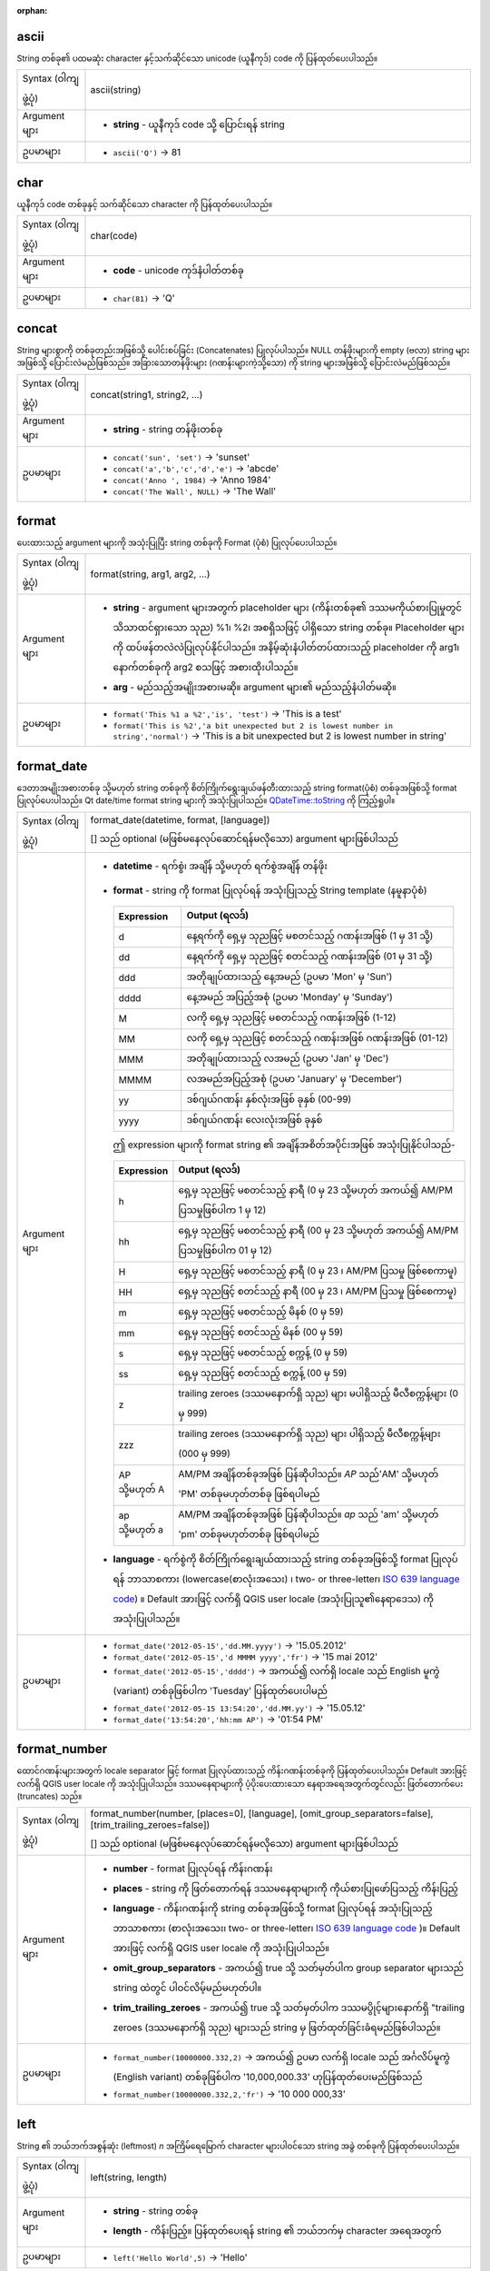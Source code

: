 :orphan:

.. DO NOT EDIT THIS FILE DIRECTLY. It is generated automatically by
   populate_expressions_list.py in the scripts folder.
   Changes should be made in the function help files
   in the resources/function_help/json/ folder in the
   qgis/QGIS repository.

.. _expression_function_String_ascii:

ascii
......

String တစ်ခု၏ ပထမဆုံး character နှင့်သက်ဆိုင်သော unicode (ယူနီကုဒ်) code ကို ပြန်ထုတ်ပေးပါသည်။

.. list-table::
   :widths: 15 85

   * - Syntax (ဝါကျဖွဲ့ပုံ)
     - ascii(string)
   * - Argument များ
     - * **string** - ယူနီကုဒ် code သို့ ပြောင်းရန် string
   * - ဥပမာများ
     - * ``ascii('Q')`` → 81


.. end_ascii_section

.. _expression_function_String_char:

char
.....

ယူနီကုဒ် code တစ်ခုနှင့် သက်ဆိုင်သော character ကို ပြန်ထုတ်ပေးပါသည်။

.. list-table::
   :widths: 15 85

   * - Syntax (ဝါကျဖွဲ့ပုံ)
     - char(code)
   * - Argument များ
     - * **code** - unicode ကုဒ်နံပါတ်တစ်ခု
   * - ဥပမာများ
     - * ``char(81)`` → 'Q'


.. end_char_section

.. _expression_function_String_concat:

concat
.......

String များစွာကို တစ်ခုတည်းအဖြစ်သို့ ပေါင်းစပ်ခြင်း (Concatenates) ပြုလုပ်ပါသည်။ NULL တန်ဖိုးများကို empty (ဗလာ) string များအဖြစ်သို့ ပြောင်းလဲမည်ဖြစ်သည်။ အခြားသောတန်ဖိုးများ (ဂဏန်းများကဲ့သို့သော) ကို string များအဖြစ်သို့ ပြောင်းလဲမည်ဖြစ်သည်။

.. list-table::
   :widths: 15 85

   * - Syntax (ဝါကျဖွဲ့ပုံ)
     - concat(string1, string2, ...)
   * - Argument များ
     - * **string** - string တန်ဖိုးတစ်ခု
   * - ဥပမာများ
     - * ``concat('sun', 'set')`` → 'sunset'
       * ``concat('a','b','c','d','e')`` → 'abcde'
       * ``concat('Anno ', 1984)`` → 'Anno 1984'
       * ``concat('The Wall', NULL)`` → 'The Wall'

.. end_concat_section

.. _expression_function_String_format:

format
.......

ပေးထားသည့် argument များကို အသုံးပြုပြီး string တစ်ခုကို Format (ပုံစံ) ပြုလုပ်ပေးပါသည်။

.. list-table::
   :widths: 15 85

   * - Syntax (ဝါကျဖွဲ့ပုံ)
     - format(string, arg1, arg2, ...)
   * - Argument များ
     - * **string** - argument များအတွက် placeholder များ (ကိန်းတစ်ခု၏ ဒဿမကိုယ်စားပြုမှုတွင် သိသာထင်ရှားသော သုည) %1၊ %2၊ အစရှိသဖြင့် ပါရှိသော string တစ်ခု။ Placeholder များကို ထပ်ဖန်တလဲလဲပြုလုပ်နိုင်ပါသည်။ အနိမ့်ဆုံးနံပါတ်တပ်ထားသည့် placeholder ကို arg1၊ နောက်တစ်ခုကို arg2 စသဖြင့် အစားထိုးပါသည်။
       * **arg** - မည်သည့်အမျိုးအစားမဆို။ argument များ၏ မည်သည့်နံပါတ်မဆို။
   * - ဥပမာများ
     - * ``format('This %1 a %2','is', 'test')`` → 'This is a test'
       * ``format('This is %2','a bit unexpected but 2 is lowest number in string','normal')`` → 'This is a bit unexpected but 2 is lowest number in string'
       

.. end_format_section

.. _expression_function_String_format_date:

format_date
............

ဒေတာအမျိုးအစားတစ်ခု သို့မဟုတ် string တစ်ခုကို စိတ်ကြိုက်ရွေးချယ်ဖန်တီးထားသည့် string format(ပုံစံ) တစ်ခုအဖြစ်သို့ format ပြုလုပ်ပေးပါသည်။ Qt date/time format string များကို အသုံးပြုပါသည်။ `QDateTime::toString <https://doc.qt.io/qt-5/qdatetime.html#toString>`_ ကို ကြည့်ရှုပါ။

.. list-table::
   :widths: 15 85

   * - Syntax (ဝါကျဖွဲ့ပုံ)
     - format_date(datetime, format, [language])

       [] သည် optional (မဖြစ်မနေလုပ်ဆောင်ရန်မလိုသော) argument များဖြစ်ပါသည်
   * - Argument များ
     - * **datetime** - ရက်စွဲ၊ အချိန် သို့မဟုတ် ရက်စွဲအချိန် တန်ဖိုး
       * **format** - string ကို format ပြုလုပ်ရန် အသုံးပြုသည့် String template (နမူနာပုံစံ)

         .. csv-table::
            :header-rows: 1
            :widths: 20, 80

            "Expression", "Output (ရလဒ်)" 
            "d", "နေ့ရက်ကို ရှေ့မှ သုညဖြင့် မစတင်သည့် ဂဏန်းအဖြစ် (1 မှ 31 သို့)"
            "dd", "နေ့ရက်ကို ရှေ့မှ သုညဖြင့် စတင်သည့် ဂဏန်းအဖြစ် (01 မှ 31 သို့)"            
            "ddd", "အတိုချုပ်ထားသည့် နေ့အမည် (ဥပမာ 'Mon' မှ 'Sun')"
            "dddd", "နေ့အမည် အပြည့်အစုံ (ဥပမာ 'Monday' မှ 'Sunday')"
            "M", "လကို ရှေ့မှ သုညဖြင့် မစတင်သည့် ဂဏန်းအဖြစ် (1-12)"
            "MM", "လကို ရှေ့မှ သုညဖြင့် စတင်သည့် ဂဏန်းအဖြစ် ဂဏန်းအဖြစ် (01-12)"
            "MMM", "အတိုချုပ်ထားသည့် လအမည် (ဥပမာ 'Jan' မှ 'Dec')"
            "MMMM", "လအမည်အပြည့်အစုံ (ဥပမာ 'January' မှ 'December')"
            "yy", "ဒစ်ဂျယ်ဂဏန်း နှစ်လုံးအဖြစ် ခုနှစ် (00-99)"
            "yyyy", "ဒစ်ဂျယ်ဂဏန်း လေးလုံးအဖြစ် ခုနှစ်"

         ဤ expression များကို format string ၏ အချိန်အစိတ်အပိုင်းအဖြစ် အသုံးပြုနိုင်ပါသည်-
         

         .. csv-table::
            :header-rows: 1
            :widths: 20, 120

            "Expression", "Output (ရလဒ်)" 
            "h", "ရှေ့မှ သုညဖြင့် မစတင်သည့် နာရီ (0 မှ 23 သို့မဟုတ် အကယ်၍ AM/PM ပြသမှုဖြစ်ပါက 1 မှ 12)"
            "hh", "ရှေ့မှ သုညဖြင့် မစတင်သည့် နာရီ (00 မှ 23 သို့မဟုတ် အကယ်၍ AM/PM ပြသမှုဖြစ်ပါက 01 မှ 12)"
            "H", "ရှေ့မှ သုညဖြင့် မစတင်သည့် နာရီ (0 မှ 23 ၊ AM/PM ပြသမှု ဖြစ်စေကာမူ)"
            "HH", "ရှေ့မှ သုညဖြင့် စတင်သည့် နာရီ (00 မှ 23 ၊ AM/PM ပြသမှု ဖြစ်စေကာမူ)"
            "m", "ရှေ့မှ သုညဖြင့် မစတင်သည့် မိနစ် (0 မှ 59)"
            "mm", "ရှေ့မှ သုညဖြင့် စတင်သည့် မိနစ် (00 မှ 59)"
            "s", "ရှေ့မှ သုညဖြင့် မစတင်သည့် စက္ကန့် (0 မှ 59)"
            "ss", "ရှေ့မှ သုညဖြင့် စတင်သည့် စက္ကန့် (00 မှ 59)"           
            "z", "trailing zeroes (ဒဿမနောက်ရှိ သုည) များ မပါရှိသည့် မီလီစက္ကန့်များ (0 မှ 999)"
            "zzz", "trailing zeroes (ဒဿမနောက်ရှိ သုည) များ ပါရှိသည့် မီလီစက္ကန့်များ (000 မှ 999)"
            "AP သို့မဟုတ် A", "AM/PM အချိန်တစ်ခုအဖြစ် ပြန်ဆိုပါသည်။ *AP* သည်'AM' သို့မဟုတ် 'PM' တစ်ခုမဟုတ်တစ်ခု ဖြစ်ရပါမည်"
            "ap သို့မဟုတ် a", "AM/PM အချိန်တစ်ခုအဖြစ် ပြန်ဆိုပါသည်။ *ap* သည် 'am' သို့မဟုတ် 'pm' တစ်ခုမဟုတ်တစ်ခု ဖြစ်ရပါမည်"

       * **language** - ရက်စွဲကို စိတ်ကြိုက်ရွေးချယ်ထားသည့် string တစ်ခုအဖြစ်သို့ format ပြုလုပ်ရန် ဘာသာစကား (lowercase(စာလုံးအသေး) ၊ two- or three-letter၊ `ISO 639 language code <https://en.wikipedia.org/wiki/List_of_ISO_639-1_codes>`_) ။ Default အားဖြင့် လက်ရှိ QGIS user locale (အသုံးပြုသူ၏နေရာဒေသ) ကို အသုံးပြုပါသည်။
   * - ဥပမာများ
     - * ``format_date('2012-05-15','dd.MM.yyyy')`` → '15.05.2012'
       * ``format_date('2012-05-15','d MMMM yyyy','fr')`` → '15 mai 2012'
       * ``format_date('2012-05-15','dddd')`` → အကယ်၍ လက်ရှိ locale သည် English မူကွဲ (variant) တစ်ခုဖြစ်ပါက 'Tuesday' ပြန်ထုတ်ပေးပါမည်
       * ``format_date('2012-05-15 13:54:20','dd.MM.yy')`` → '15.05.12'
       * ``format_date('13:54:20','hh:mm AP')`` → '01:54 PM'


.. end_format_date_section

.. _expression_function_String_format_number:

format_number
..............

ထောင်ဂဏန်းများအတွက် locale separator ဖြင့် format ပြုလုပ်ထားသည့် ကိန်းဂဏန်းတစ်ခုကို ပြန်ထုတ်ပေးပါသည်။ Default အားဖြင့် လက်ရှိ QGIS user locale ကို အသုံးပြုပါသည်။ ဒဿမနေရာများကို ပံ့ပိုးပေးထားသော နေရာအရေအတွက်တွင်လည်း ဖြတ်တောက်ပေး (truncates) သည်။

.. list-table::
   :widths: 15 85

   * - Syntax (ဝါကျဖွဲ့ပုံ)
     - format_number(number, [places=0], [language], [omit_group_separators=false], [trim_trailing_zeroes=false])

       [] သည် optional (မဖြစ်မနေလုပ်ဆောင်ရန်မလိုသော) argument များဖြစ်ပါသည်
   * - Argument များ
     - * **number** - format ပြုလုပ်ရန် ကိန်းဂဏန်း
       * **places** - string ကို ဖြတ်တောက်ရန် ဒဿမနေရာများကို ကိုယ်စားပြုဖော်ပြသည့် ကိန်းပြည့်
       * **language** - ကိန်းဂဏန်းကို string တစ်ခုအဖြစ်သို့ format ပြုလုပ်ရန် အသုံးပြုသည့် ဘာသာစကား (စာလုံးအသေး၊ two- or three-letter၊ `ISO 639 language code <https://en.wikipedia.org/wiki/List_of_ISO_639-1_codes>`_ )။ Default အားဖြင့် လက်ရှိ QGIS user locale ကို အသုံးပြုပါသည်။
       * **omit_group_separators** - အကယ်၍ true သို့ သတ်မှတ်ပါက group separator များသည် string ထဲတွင် ပါဝင်လိမ့်မည်မဟုတ်ပါ။
       * **trim_trailing_zeroes** - အကယ်၍ true သို့ သတ်မှတ်ပါက ဒဿမပွိုင့်များနောက်ရှိ "trailing zeroes (ဒဿမနောက်ရှိ သုည) များသည် string မှ ဖြတ်ထုတ်ခြင်းခံရမည်ဖြစ်ပါသည်။
   * - ဥပမာများ
     - * ``format_number(10000000.332,2)`` → အကယ်၍ ဥပမာ လက်ရှိ locale သည် အင်္ဂလိပ်မူကွဲ (English variant) တစ်ခုဖြစ်ပါက '10,000,000.33' ဟုပြန်ထုတ်ပေးမည်ဖြစ်သည်
       * ``format_number(10000000.332,2,'fr')`` → '10 000 000,33'


.. end_format_number_section

.. _expression_function_String_left:

left
.....

String ၏ ဘယ်ဘက်အစွန်ဆုံး (leftmost) *n* အကြိမ်ရေမြောက် character များပါဝင်သော string အခွဲ တစ်ခုကို ပြန်ထုတ်ပေးပါသည်။

.. list-table::
   :widths: 15 85

   * - Syntax (ဝါကျဖွဲ့ပုံ)
     - left(string, length)
   * - Argument များ
     - * **string** - string တစ်ခု
       * **length** - ကိန်းပြည့်။ ပြန်ထုတ်ပေးရန် string ၏ ဘယ်ဘက်မှ character အရေအတွက်
   * - ဥပမာများ
     - * ``left('Hello World',5)`` → 'Hello'


.. end_left_section

.. _expression_function_String_length:

length
.......

ဂျီဩမေတြီ linestring တစ်ခု၏ အလျား သို့မဟုတ် string တစ်ခုထဲရှိ character အရေအတွက်ကို ပြန်ထုတ်ပေးပါသည်။ 

**String variant** **(စာသားမူကွဲ)**

String တစ်ခုထဲရှိ character အရေအတွက် ကို ပြန်ထုတ်ပေးပါသည်။ 

.. list-table::
   :widths: 15 85

   * - Syntax (ဝါကျဖွဲ့ပုံ)
     - length(string)
   * - Argument များ
     - * **string** - အလျားကို ရေတွက်ရန် string
   * - ဥပမာများ
     - * ``length('hello')`` → 5


**Geometry variant** **(ဂျီဩမေတြီမူကွဲ)**

ဂျီဩမေတြီ line object တစ်ခု၏ အလျားကို တွက်ချက်ပေးပါသည်။ တွက်ချက်မှုများသည် ဤ ဂျီဩမေတြီ၏ Spatial Reference System (SRS) ထဲတွင် အမြဲတမ်း Planimetrics (Planimetrics သည် ထောင့်များ၊ အကွာအဝေး နှင့် ဧရိယာများ အပါအဝင် ပြင်ညီအတိုင်းအတာများကို လေ့လာခြင်းဖြစ်သည်) ဖြစ်ပြီး ရရှိလာသည့် အလျား၏ ယူနစ်များသည် SRS အတွက် ယူနစ်များနှင့် ကိုက်ညီမည်ဖြစ်ပါသည်။ ၎င်းသည် $length function ဖြင့် ဆောင်ရွက်သည့် တွက်ချက်မှုနှင့် မတူကွဲပြားပါသည်။ အဆိုပါ function သည် project ၏ အီလစ်ဆွိုက် (ellipsoid) နှင့် အကွာအဝေးယူနစ် setting များအပေါ်တွင် အခြေခံပြီး အီလစ်ဆွိုက် (ellipsoid) ဆိုင်ရာ တွက်ချက်မှုကို ဆောင်ရွက်မည်ဖြစ်ပါသည်။

.. list-table::
   :widths: 15 85

   * - Syntax (ဝါကျဖွဲ့ပုံ)
     - length(geometry)
   * - Argument များ
     - * **geometry** - line ဂျီဩမေတြီ object
   * - ဥပမာများ
     - * ``length(geom_from_wkt('LINESTRING(0 0, 4 0)'))`` → 4.0


.. end_length_section

.. _expression_function_String_lower:

lower
......

String တစ်ခုကို စာလုံးအသေးများ (lower case letters) အဖြစ်သို့ ပြောင်းလဲပေးပါသည်။

.. list-table::
   :widths: 15 85

   * - Syntax (ဝါကျဖွဲ့ပုံ)
     - lower(string)
   * - Argument များ
     - * **string** - စာလုံးအသေးများ (lower case letters) သို့ ပြောင်းလဲရန် string 
   * - ဥပမာများ
     - * ``lower('HELLO World')`` → 'hello world'


.. end_lower_section

.. _expression_function_String_lpad:

lpad
.....

အဖြည့် (fill) character တစ်ခုကို အသုံးပြုပြီး သတ်မှတ်ထားသော အကျယ် (width) အတိုင်း ဘယ်ဘက်တွင် ဖြည့်ထား (padded) သော string တစ်ခုကို ပြန်ထုတ်ပေးပါသည်။ အကယ်၍ ရည်မှန်းထားသည့် အကျယ်သည် string ၏ အလျားအောက်ငယ်ပါက string ကို ဖြတ်ထုတ် (truncate) မည်ဖြစ်ပါသည်။

.. list-table::
   :widths: 15 85

   * - Syntax (ဝါကျဖွဲ့ပုံ)
     - lpad(string, width, fill)
   * - Argument များ
     - * **string** - pad (ဖြည့်ခြင်း) ပြုလုပ်ရန် string
       * **width** - string အသစ်၏ အလျား
       * **fill** - ကျန် နေရာလွတ်ကို pad (ဖြည့်ခြင်း) ပြုလုပ်ရန် character
   * - ဥပမာများ
     - * ``lpad('Hello', 10, 'x')`` → 'xxxxxHello'
       * ``lpad('Hello', 3, 'x')`` → 'Hel'


.. end_lpad_section

.. _expression_function_String_ltrim:

ltrim
......

String ၏ အစမှ သတ်မှတ်ထားသော character များ (default အားဖြင့် space တစ်ခု) သာပါဝင်သော အရှည်ဆုံး string ကို ဖယ်ရှားပေးပါသည်။

.. list-table::
   :widths: 15 85

   * - Syntax (ဝါကျဖွဲ့ပုံ)
     - ltrim(string, [characters=' '])

       [] သည် optional (မဖြစ်မနေလုပ်ဆောင်ရန်မလိုသော) argument များဖြစ်ပါသည်
   * - Argument များ
     - * **string** - ဖြတ်ထုတ်ရန် string
       * **characters** - ဖြတ်ထုတ်ရန် character များ
   * - ဥပမာများ
     - * ``ltrim('   hello world  ')`` → 'hello world  '
       * ``ltrim('zzzytest', 'xyz')`` → 'test'


.. end_ltrim_section

.. _expression_function_String_regexp_match:

regexp_match
.............

Unicode string တစ်ခုအတွင်း regular expression တစ်ခုနှင့်ကိုက်ညီမှုရှိသော ပထမဆုံးကိုက်ညီသည့် တည်နေရာကို ပြန်ထုတ်ပေးပါသည်၊ သို့မဟုတ် အကယ်၍ string အခွဲကို ရှာမတွေ့ပါက 0 ကို ပြန်ထုတ်ပေးပါသည်။

.. list-table::
   :widths: 15 85

   * - Syntax (ဝါကျဖွဲ့ပုံ)
     - regexp_match(input_string, regex)
   * - Argument များ
     - * **input_string** - regular expression အတိုင်း စမ်းသပ်ရန် string
       * **regex** - စမ်းသပ်ရန် regular expression ။ Backslash (\) character များသည် double escape ဖြစ်ရမည်ဖြစ်ပါသည်။ (ဥပမာ- white space character တစ်ခုနှင့် ကိုက်ညီရန် "\\\\s" သို့မဟုတ် word boundary (စာလုံးနယ်နိမိတ်) တစ်ခုနှင့် ကိုက်ညီရန်  "\\\\b" )
   * - ဥပမာများ
     - * ``regexp_match('QGIS ROCKS','\\sROCKS')`` → 5
       * ``regexp_match('Budač','udač\\b')`` → 2


.. end_regexp_match_section

.. _expression_function_String_regexp_replace:

regexp_replace
...............

ပံ့ပိုးပေးထားသော regular expression ဖြင့် အစားထိုးထားသည့် string တစ်ခုကို ပြန်ထုတ်ပေးပါသည်။

.. list-table::
   :widths: 15 85

   * - Syntax (ဝါကျဖွဲ့ပုံ)
     - regexp_replace(input_string, regex, replacement)
   * - Argument များ
     - * **input_string** - ကိုက်ညီမှုများကို အစားထိုးရန် string
       * **regex** - အစားထိုးရန် regular expression ။ Backslash (\) character များသည် double escape ဖြစ်ရမည်ဖြစ်ပါသည်။ (ဥပမာ- white space character တစ်ခုနှင့် ကိုက်ညီရန် "\\\\s")
       * **replacement** - ပံ့ပိုးပေးထားသော regular expression ၏ ကိုက်ညီမှုရှိသော မည်သည့် ဖြစ်ပွားမှု (occurrences) များကိုမဆို အစားထိုးမည့် string ။ Captured group (Capturing group များသည် characters များစွာကို single unit တစ်ခုတည်းအဖြစ် ပြုမှုဆက်ဆံရန် နည်းလမ်းဖြစ်ပါသည်) များကို \\\\1 ၊ \\\\2 စသည်တို့ကို အသုံးပြုပြီး replacement string ထဲသို့ ထည့်သွင်းနိုင်ပါသည်။
   * - ဥပမာများ
     - * ``regexp_replace('QGIS SHOULD ROCK','\\sSHOULD\\s',' DOES ')`` → 'QGIS DOES ROCK'
       * ``regexp_replace('ABC123','\\d+','')`` → 'ABC'
       * ``regexp_replace('my name is John','(.*) is (.*)','\\2 is \\1')`` → 'John is my name'


.. end_regexp_replace_section

.. _expression_function_String_regexp_substr:

regexp_substr
..............

ပံ့ပိုးပေးထားသည့် regular expression တစ်ခုနှင့် ကိုက်ညီမှုရှိသော string တစ်ခု၏ တစ်စိတ်တစ်ပိုင်းကို ပြန်ထုတ်ပေးပါသည်။

.. list-table::
   :widths: 15 85

   * - Syntax (ဝါကျဖွဲ့ပုံ)
     - regexp_substr(input_string, regex)
   * - Argument များ
     - * **input_string** - ကိုက်ညီမှုများကိုရှာဖွေရန် string
       * **regex** - ကိုက်ညီမှုအတွက် regular expression ။ Backslash (\) character များသည် double escape ဖြစ်ရမည်ဖြစ်ပါသည်။ (ဥပမာ- white space character တစ်ခုနှင့် ကိုက်ညီရန် "\\\\s")
   * - ဥပမာများ
     - * ``regexp_substr('abc123','(\\d+)')`` → '123'


.. end_regexp_substr_section

.. _expression_function_String_replace:

replace
........

ပံ့ပိုးပေးထားသည့် string ၊ array သို့မဟုတ် အစားထိုးထားသည့် string များ၏ map ပါရှိသော string တစ်ခုကို ပြန်ထုတ်ပေးပါသည်။

**String & array variant** **(စာသားနှင့် array မူကွဲ)**

ပံ့ပိုးပေးထားသည့် string သို့မဟုတ် string တစ်ခု သို့မဟုတ် string များ၏ array တစ်ခုဖြင့် အစားထိုးထားသော string များ၏ array ပါရှိသော string တစ်ခုကို ပြန်ထုတ်ပေးပါသည်။

.. list-table::
   :widths: 15 85

   * - Syntax (ဝါကျဖွဲ့ပုံ)
     - replace(string, before, after)
   * - Argument များ
     - * **string** - ထည့်သွင်းအသုံးပြုသော string
       * **before** - အစားထိုးရန် string သို့မဟုတ် string များ၏ array
       * **after** - အစားထိုးမှုတစ်ခုအဖြစ်အသုံးပြုရန် string သို့မဟုတ် string များ၏ array
   * - ဥပမာများ
     - * ``replace('QGIS SHOULD ROCK','SHOULD','DOES')`` → 'QGIS DOES ROCK'
       * ``replace('QGIS ABC',array('A','B','C'),array('X','Y','Z'))`` → 'QGIS XYZ'
       * ``replace('QGIS',array('Q','S'),'')`` → 'GI'


**Map variant** **(ပုံဖော်မှု မူကွဲ)**

တန်ဖိုးအတွဲများ (paired values) ဖြင့် အစားထိုးထားသော ပံ့ပိုးပေးထားသည့် map key များပါရှိသည့် string တစ်ခုကို ပြန်ထုတ်ပေးပါသည်။ ရှည်လျားသည့် map key များကို ဦးစွာ သုံးသပ်မည်ဖြစ်ပါသည်။

.. list-table::
   :widths: 15 85

   * - Syntax
     - replace(string, map)
   * - Argument များ
     - * **string** - ထည့်သွင်းအသုံးပြုသော string
       * **map** - key များနှင့် တန်ဖိုးများပါဝင်သော map
   * - ဥပမာများ
     - * ``replace('APP SHOULD ROCK',map('APP','QGIS','SHOULD','DOES'))`` → 'QGIS DOES ROCK'
       * ``replace('forty two',map('for','4','two','2','forty two','42'))`` → '42'


.. end_replace_section

.. _expression_function_String_right:

right
......

String ၏ ညာဘက်အစွန်ဆုံး (rightmost) *n* အကြိမ်ရေမြောက် character များပါဝင်သော string အခွဲ တစ်ခုကို ပြန်ထုတ်ပေးပါသည်။

.. list-table::
   :widths: 15 85

   * - Syntax (ဝါကျဖွဲ့ပုံ)
     - right(string, length)
   * - Argument များ
     - * **string** - string တစ်ခု
       * **length** - ကိန်းပြည့်။ string ၏ ညာဘက်မှ ပြန်ထုတ်ပေးမည့် character အရေအတွက်
   * - ဥပမာများ
     - * ``right('Hello World',5)`` → 'World'


.. end_right_section

.. _expression_function_String_rpad:

rpad
.....

အဖြည့် (fill) character တစ်ခုကို အသုံးပြုပြီး သတ်မှတ်ထားသော အကျယ် (width) အတိုင်း ညာဘက်တွင် ဖြည့်ထား (padded) သော string တစ်ခုကို ပြန်ထုတ်ပေးပါသည်။ အကယ်၍ ရည်မှန်းထားသည့် အကျယ်သည် string ၏ အလျားအောက်ငယ်ပါက string ကို ဖြတ်ထုတ် (truncate) မည်ဖြစ်ပါသည်။


.. list-table::
   :widths: 15 85

   * - Syntax (ဝါကျဖွဲ့ပုံ)
     - rpad(string, width, fill)
   * - Argument များ
     - * **string** - pad (ဖြည့်ခြင်း) ပြုလုပ်ရန် string
       * **width** - string အသစ်၏ အလျား
       * **fill** - ကျန် နေရာလွတ်ကို pad (ဖြည့်ခြင်း) ပြုလုပ်ရန် character
   * - ဥပမာများ
     - * ``rpad('Hello', 10, 'x')`` → 'Helloxxxxx'
       * ``rpad('Hello', 3, 'x')`` → 'Hel'


.. end_rpad_section

.. _expression_function_String_rtrim:

rtrim
......

String ၏ အဆုံးမှ သတ်မှတ်ထားသော character များ (default အားဖြင့် space တစ်ခု) သာပါဝင်သော အရှည်ဆုံး string ကို ဖယ်ရှားပေးပါသည်။

.. list-table::
   :widths: 15 85

   * - Syntax (ဝါကျဖွဲ့ပုံ)
     - rtrim(string, [characters=' '])

       [] သည် optional (မဖြစ်မနေလုပ်ဆောင်ရန်မလိုသော) argument များဖြစ်ပါသည်
   * - Argument များ
     - * **string** - ဖြတ်ထုတ်ရန် string
       * **characters** - ဖြတ်ထုတ်ရန် character များ
   * - ဥပမာများ
     - * ``rtrim('   hello world  ')`` → '   hello world'
       * ``rtrim('testxxzx', 'xyz')`` → 'test'


.. end_rtrim_section

.. _expression_function_String_strpos:

strpos
.......

အခြား string တစ်ခုအတွင်းရှိ string အခွဲတစ်ခု၏ ပထမဆုံးကိုက်ညီမှုရှိသည့် တည်နေရာ ပြန်ထုတ်ပေးပါသည်။ သို့မဟုတ် အကယ်၍ string အခွဲကို မတွေ့ရှိခဲ့ပါက 0 ကို ပြန်ထုတ်ပေးမည်ဖြစ်သည်။

.. list-table::
   :widths: 15 85

   * - Syntax (ဝါကျဖွဲ့ပုံ)
     - strpos(haystack, needle)
   * - Argument များ
     - * **haystack** - ရှာဖွေရမည့် string
       * **needle** - ရှာဖွေမှုပြုလုပ်ရမည့် string
   * - ဥပမာများ
     - * ``strpos('HELLO WORLD','WORLD')`` → 7
       * ``strpos('HELLO WORLD','GOODBYE')`` → 0


.. end_strpos_section

.. _expression_function_String_substr:

substr
.......

String တစ်ခု၏ အပိုင်းတစ်ပိုင်းကို ပြန်ထုတ်ပေးပါသည်။

.. list-table::
   :widths: 15 85

   * - Syntax (ဝါကျဖွဲ့ပုံ)
     - substr(string, start, [length])

       [] သည် optional (မဖြစ်မနေလုပ်ဆောင်ရန်မလိုသော) argument များဖြစ်ပါသည်
   * - Argument များ
     - * **string** - ထည့်သွင်းအသုံးပြုသော string အပြည့်အစုံ
       * **start** - 1 ဖြင့် အစပြုမှုကို ထုတ်ယူ (extract) ရန် စမှတ်နေရာ (start position) ကို ကိုယ်စားပြုဖော်ပြသည့် ကိန်းပြည့်၊ အကယ်၍ အစ (start) သည် အနုတ်ဖြစ်ပါက ပြန်လည်ရရှိလာမည့် 
       string သည် string ၏အဆုံးမှ အစတန်ဖိုးကို နုတ်ထားသည့်နေရာတွင် အစပြုမည်ဖြစ်ပါသည်။
       * **length** - ထုတ်ယူ (extract) ရန် string ၏ အလျားကို ကိုယ်စားပြုဖော်ပြသည့် ကိန်းပြည့်၊  အကယ်၍ အလျားသည် အနုတ်ဖြစ်ပါက ပြန်လည်ရရှိလာမည့် string သည် string ၏ အဆုံးမှ ပေးထားသည့် character များ၏ အလျားကို ချန်လှပ် (omit) ထားမည်ဖြစ်ပါသည်။
   * - ဥပမာများ
     - * ``substr('HELLO WORLD',3,5)`` → 'LLO W'
       * ``substr('HELLO WORLD',6)`` → ' WORLD'
       * ``substr('HELLO WORLD',-5)`` → 'WORLD'
       * ``substr('HELLO',3,-1)`` → 'LL'
       * ``substr('HELLO WORLD',-5,2)`` → 'WO'
       * ``substr('HELLO WORLD',-5,-1)`` → 'WORL'


.. end_substr_section

.. _expression_function_String_title:

title
......

String တစ်ခု၏ စကားလုံးများအားလုံးကို title case (ရှေ့စကားလုံးများကို အကြီးစာလုံးဖြင့် ရေးသားထားပြီး ကျန်စကားလုံးများကို အသေးစာလုံးများအားလုံး) အဖြစ်သို့ ပြောင်းလဲပေးပါသည်။

.. list-table::
   :widths: 15 85

   * - Syntax (ဝါကျဖွဲ့ပုံ)
     - title(string)
   * - Argument များ
     - * **string** - title case အဖြစ်သို့ ပြောင်းလဲရန် string
   * - ဥပမာများ
     - * ``title('hello WOrld')`` → 'Hello World'


.. end_title_section

.. _expression_function_String_to_string:

to_string
..........

ကိန်းဂဏန်း တစ်ခုကို string အဖြစ်သို့ ပြောင်းလဲပေးပါသည်။ 

.. list-table::
   :widths: 15 85

   * - Syntax (ဝါကျဖွဲ့ပုံ)
     - to_string(number)
   * - Argument များ
     - * **number** - ကိန်းပြည့် သို့မဟုတ် ကိန်းစစ် တန်ဖိုး။ string အဖြစ်သို့ ပြောင်းလဲရန် ကိန်းဂဏန်း
   * - ဥပမာများ
     - * ``to_string(123)`` → '123'


.. end_to_string_section

.. _expression_function_String_trim:

trim
.....

String တစ်ခုမှ ရှေ့ (leading) သို့မဟုတ် နောက် (trailing) ရှိ whitespace အားလုံး (spaces၊ tabs၊ အစရှိသည်) ကို ဖယ်ရှားပေးပါသည်။

.. list-table::
   :widths: 15 85

   * - Syntax (ဝါကျဖွဲ့ပုံ)
     - trim(string)
   * - Argument များ
     - * **string** - ဖြတ်ထုတ်ရန် (trim) string
   * - ဥပမာများ
     - * ``trim('   hello world  ')`` → 'hello world'


.. end_trim_section

.. _expression_function_String_upper:

upper
......

String တစ်ခုကို စာလုံးအကြီးများ (upper case letters) အဖြစ်သို့ ပြောင်းလဲပေးပါသည်။

.. list-table::
   :widths: 15 85

   * - Syntax (ဝါကျဖွဲ့ပုံ)
     - upper(string)
   * - Argument များ
     - * **string** - စာလုံးအကြီးများ (upper case letters) အဖြစ်သို့ ပြောင်းလဲရန် string
   * - ဥပမာများ
     - * ``upper('hello WOrld')`` → 'HELLO WORLD'


.. end_upper_section

.. _expression_function_String_wordwrap:

wordwrap
.........

Character များ၏ အများဆုံး/အနည်းဆုံး အရေအတွက်သို့ wrap လုပ်ထားသော string တစ်ခုကို ပြန်ထုတ်ပေးပါသည် (wrap သည် သတ်မှတ်ထားသော အရှည်သို့ရောက်သောအခါ string တစ်ခုကို စာကြောင်းအသစ်များအဖြစ်သို့ ဖြစ်စေပါသည်)။

.. list-table::
   :widths: 15 85

   * - Syntax (ဝါကျဖွဲ့ပုံ)
     - wordwrap(string, wrap_length, [delimiter_string])

       [] သည် optional (မဖြစ်မနေလုပ်ဆောင်ရန်မလိုသော) argument များဖြစ်ပါသည်
   * - Argument များ
     - * **string** - wrapped ပြုလုပ်ရန် string
       * **wrap_length** - ကိန်းပြည့်တစ်ခု။ အကယ်၍ wrap_length သည် အပေါင်းဖြစ်ပါက ကိန်းဂဏန်းသည် wrap ပြုလုပ်ရန် character များ၏ အများဆုံးစံအရေအတွက်ကို ကိုယ်စားပြုဖော်ပြပါသည်။ အကယ်၍ wrap_length သည် အနုတ်ဖြစ်ပါက ကိန်းဂဏန်းသည် wrap ပြုလုပ်ရန် character များ၏ အနည်းဆုံးအရေအတွက်ကို ကိုယ်စားပြုဖော်ပြပါသည်။
       * **delimiter_string** - စာကြောင်းအသစ်တစ်ခုသို့ wrap ပြုလုပ်ရန် စိတ်ကြိုက်ရွေးချယ်နိုင်သည့် delimiter string (string တစ်ခုကို ပိုင်းခြားရန် အသုံးပြုနိုင်သည့် characters များ)
   * - ဥပမာများ
     - * ``wordwrap('UNIVERSITY OF QGIS',13)`` → 'UNIVERSITY OF<br>QGIS'
       * ``wordwrap('UNIVERSITY OF QGIS',-3)`` → 'UNIVERSITY<br>OF QGIS'


.. end_wordwrap_section

